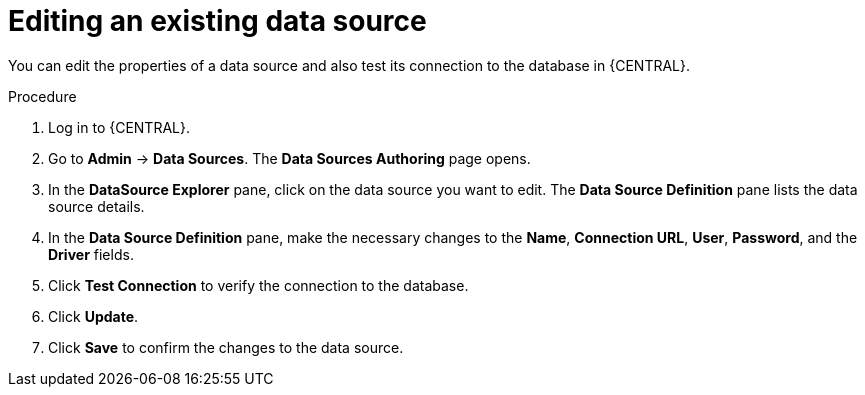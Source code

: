 [id='managing-business-central-editing-data-sources-proc']

= Editing an existing data source

You can edit the properties of a data source and also test its connection to the database in {CENTRAL}.

.Procedure
. Log in to {CENTRAL}.
. Go to *Admin* -> *Data Sources*. The *Data Sources Authoring* page opens.
. In the *DataSource Explorer* pane, click on the data source you want to edit. The *Data Source Definition* pane lists the data source details.
. In the *Data Source Definition* pane, make the necessary changes to the *Name*, *Connection URL*, *User*, *Password*, and the *Driver* fields.
. Click *Test Connection* to verify the connection to the database.
. Click *Update*.
. Click *Save* to confirm the changes to the data source.
